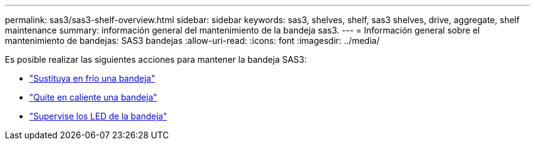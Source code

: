 ---
permalink: sas3/sas3-shelf-overview.html 
sidebar: sidebar 
keywords: sas3, shelves, shelf, sas3 shelves, drive, aggregate, shelf maintenance 
summary: información general del mantenimiento de la bandeja sas3. 
---
= Información general sobre el mantenimiento de bandejas: SAS3 bandejas
:allow-uri-read: 
:icons: font
:imagesdir: ../media/


[role="lead"]
Es posible realizar las siguientes acciones para mantener la bandeja SAS3:

* link:cold-replace-shelf.html["Sustituya en frío una bandeja"]
* link:hot-remove-shelf.html["Quite en caliente una bandeja"]
* link:service-monitor-leds.html["Supervise los LED de la bandeja"]

